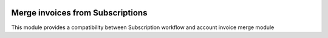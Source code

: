 .. image:: https://img.shields.io/badge/licence-AGPL--3-blue.svg
   :target: http://www.gnu.org/licenses/agpl-3.0-standalone.html
   :alt: Odoo Enterprise Edition License v1.0

==================================
Merge invoices from Subscriptions
==================================

This module provides a compatibility between Subscription workflow and
account invoice merge module



